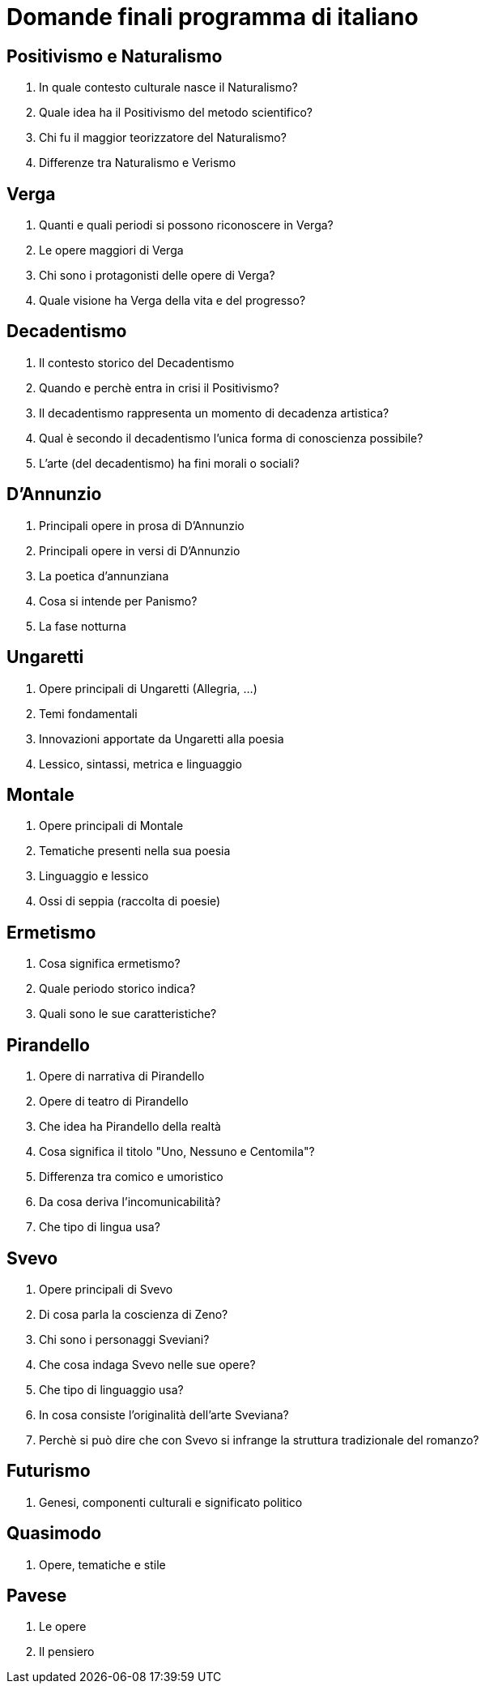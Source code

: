 # Domande finali programma di italiano

## Positivismo e Naturalismo
1. In quale contesto culturale nasce il Naturalismo?
2. Quale idea ha il Positivismo del metodo scientifico?
3. Chi fu il maggior teorizzatore del Naturalismo?
4. Differenze tra Naturalismo e Verismo

## Verga
1. Quanti e quali periodi si possono riconoscere in Verga?
2. Le opere maggiori di Verga
3. Chi sono i protagonisti delle opere di Verga?
4. Quale visione ha Verga della vita e del progresso?

## Decadentismo
1. Il contesto storico del Decadentismo
2. Quando e perchè entra in crisi il Positivismo?
3. Il decadentismo rappresenta un momento di decadenza artistica?
4. Qual è secondo il decadentismo l'unica forma di conoscienza possibile?
5. L'arte (del decadentismo) ha fini morali o sociali?

## D'Annunzio
1. Principali opere in prosa di D'Annunzio
2. Principali opere in versi di D'Annunzio
3. La poetica d'annunziana
4. Cosa si intende per Panismo?
5. La fase notturna

## Ungaretti
1. Opere principali di Ungaretti (Allegria, ...)
2. Temi fondamentali
3. Innovazioni apportate da Ungaretti alla poesia
4. Lessico, sintassi, metrica e linguaggio

## Montale
1. Opere principali di Montale
2. Tematiche presenti nella sua poesia
3. Linguaggio e lessico
4. Ossi di seppia (raccolta di poesie)

## Ermetismo
1. Cosa significa ermetismo?
2. Quale periodo storico indica?
3. Quali sono le sue caratteristiche?

## Pirandello
1. Opere di narrativa di Pirandello
2. Opere di teatro di Pirandello
3. Che idea ha Pirandello della realtà
4. Cosa significa il titolo "Uno, Nessuno e Centomila"?
5. Differenza tra comico e umoristico
6. Da cosa deriva l'incomunicabilità?
7. Che tipo di lingua usa?

## Svevo
1. Opere principali di Svevo
2. Di cosa parla la coscienza di Zeno?
3. Chi sono i personaggi Sveviani?
4. Che cosa indaga Svevo nelle sue opere?
5. Che tipo di linguaggio usa?
6. In cosa consiste l'originalità dell'arte Sveviana?
7. Perchè si può dire che con Svevo si infrange la struttura tradizionale del romanzo?

## Futurismo
1. Genesi, componenti culturali e significato politico

## Quasimodo
1. Opere, tematiche e stile

## Pavese
1. Le opere
2. Il pensiero
